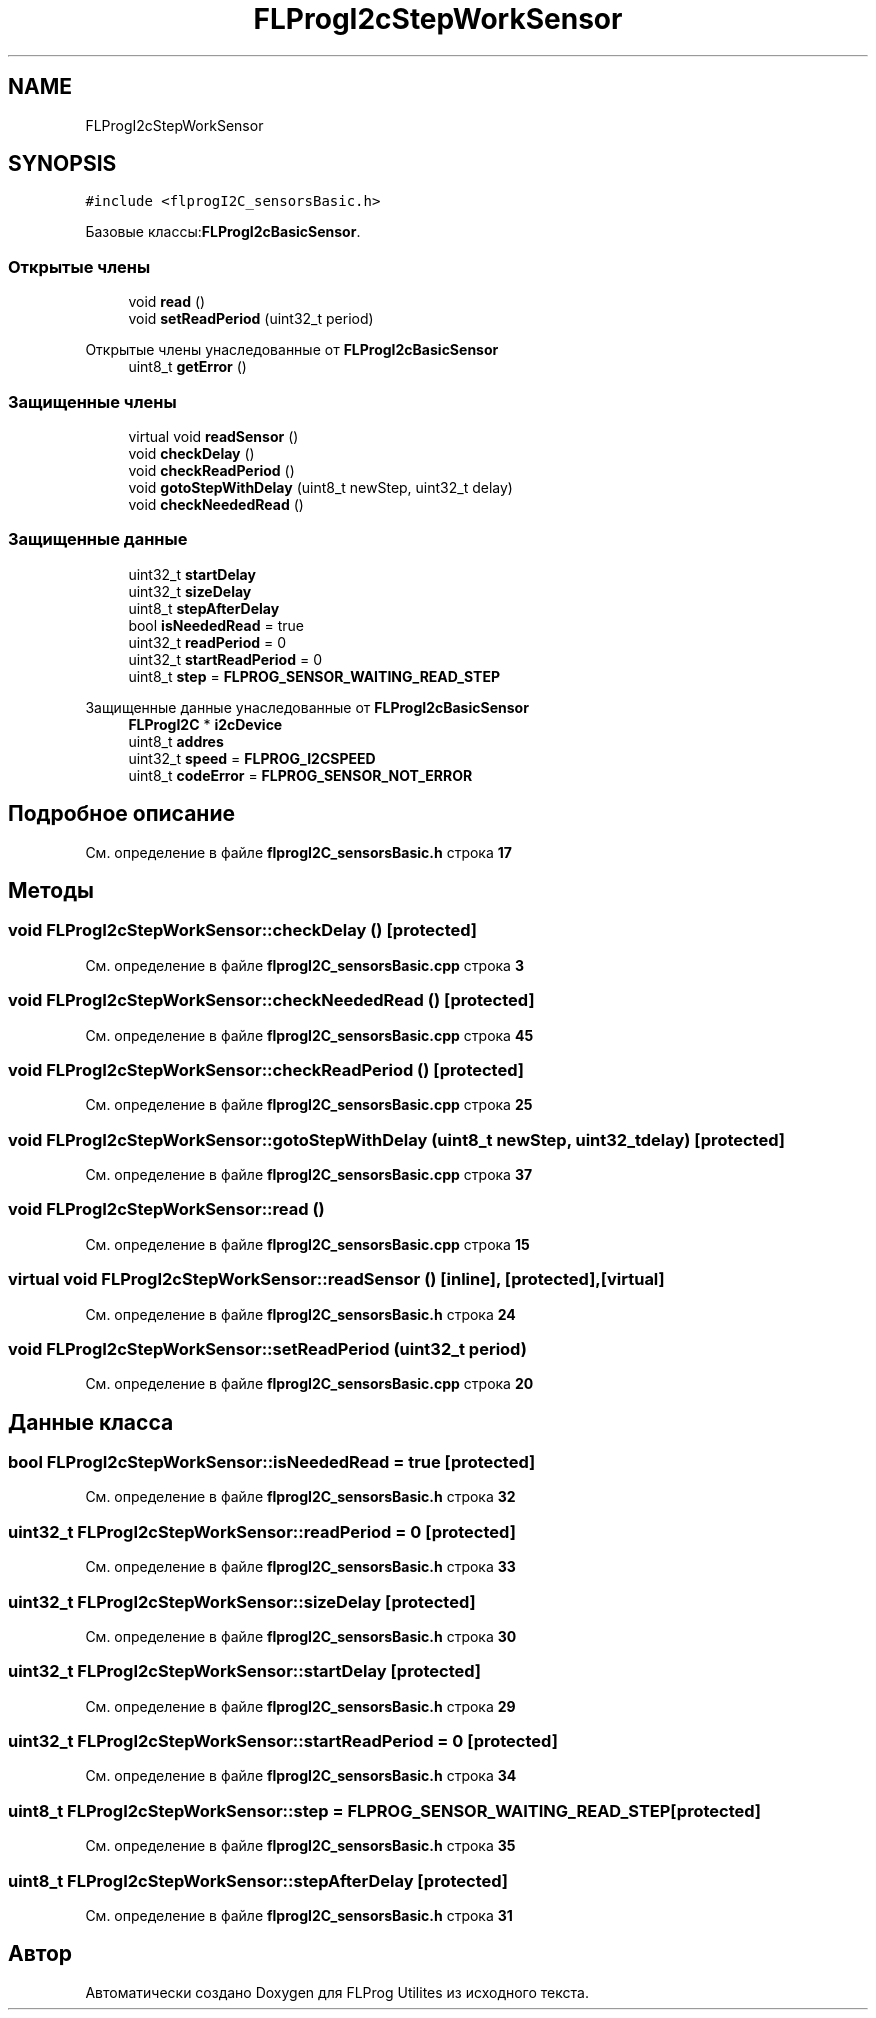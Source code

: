 .TH "FLProgI2cStepWorkSensor" 3 "Чт 23 Фев 2023" "Version 1" "FLProg Utilites" \" -*- nroff -*-
.ad l
.nh
.SH NAME
FLProgI2cStepWorkSensor
.SH SYNOPSIS
.br
.PP
.PP
\fC#include <flprogI2C_sensorsBasic\&.h>\fP
.PP
Базовые классы:\fBFLProgI2cBasicSensor\fP\&.
.SS "Открытые члены"

.in +1c
.ti -1c
.RI "void \fBread\fP ()"
.br
.ti -1c
.RI "void \fBsetReadPeriod\fP (uint32_t period)"
.br
.in -1c

Открытые члены унаследованные от \fBFLProgI2cBasicSensor\fP
.in +1c
.ti -1c
.RI "uint8_t \fBgetError\fP ()"
.br
.in -1c
.SS "Защищенные члены"

.in +1c
.ti -1c
.RI "virtual void \fBreadSensor\fP ()"
.br
.ti -1c
.RI "void \fBcheckDelay\fP ()"
.br
.ti -1c
.RI "void \fBcheckReadPeriod\fP ()"
.br
.ti -1c
.RI "void \fBgotoStepWithDelay\fP (uint8_t newStep, uint32_t delay)"
.br
.ti -1c
.RI "void \fBcheckNeededRead\fP ()"
.br
.in -1c
.SS "Защищенные данные"

.in +1c
.ti -1c
.RI "uint32_t \fBstartDelay\fP"
.br
.ti -1c
.RI "uint32_t \fBsizeDelay\fP"
.br
.ti -1c
.RI "uint8_t \fBstepAfterDelay\fP"
.br
.ti -1c
.RI "bool \fBisNeededRead\fP = true"
.br
.ti -1c
.RI "uint32_t \fBreadPeriod\fP = 0"
.br
.ti -1c
.RI "uint32_t \fBstartReadPeriod\fP = 0"
.br
.ti -1c
.RI "uint8_t \fBstep\fP = \fBFLPROG_SENSOR_WAITING_READ_STEP\fP"
.br
.in -1c

Защищенные данные унаследованные от \fBFLProgI2cBasicSensor\fP
.in +1c
.ti -1c
.RI "\fBFLProgI2C\fP * \fBi2cDevice\fP"
.br
.ti -1c
.RI "uint8_t \fBaddres\fP"
.br
.ti -1c
.RI "uint32_t \fBspeed\fP = \fBFLPROG_I2CSPEED\fP"
.br
.ti -1c
.RI "uint8_t \fBcodeError\fP = \fBFLPROG_SENSOR_NOT_ERROR\fP"
.br
.in -1c
.SH "Подробное описание"
.PP 
См\&. определение в файле \fBflprogI2C_sensorsBasic\&.h\fP строка \fB17\fP
.SH "Методы"
.PP 
.SS "void FLProgI2cStepWorkSensor::checkDelay ()\fC [protected]\fP"

.PP
См\&. определение в файле \fBflprogI2C_sensorsBasic\&.cpp\fP строка \fB3\fP
.SS "void FLProgI2cStepWorkSensor::checkNeededRead ()\fC [protected]\fP"

.PP
См\&. определение в файле \fBflprogI2C_sensorsBasic\&.cpp\fP строка \fB45\fP
.SS "void FLProgI2cStepWorkSensor::checkReadPeriod ()\fC [protected]\fP"

.PP
См\&. определение в файле \fBflprogI2C_sensorsBasic\&.cpp\fP строка \fB25\fP
.SS "void FLProgI2cStepWorkSensor::gotoStepWithDelay (uint8_t newStep, uint32_t delay)\fC [protected]\fP"

.PP
См\&. определение в файле \fBflprogI2C_sensorsBasic\&.cpp\fP строка \fB37\fP
.SS "void FLProgI2cStepWorkSensor::read ()"

.PP
См\&. определение в файле \fBflprogI2C_sensorsBasic\&.cpp\fP строка \fB15\fP
.SS "virtual void FLProgI2cStepWorkSensor::readSensor ()\fC [inline]\fP, \fC [protected]\fP, \fC [virtual]\fP"

.PP
См\&. определение в файле \fBflprogI2C_sensorsBasic\&.h\fP строка \fB24\fP
.SS "void FLProgI2cStepWorkSensor::setReadPeriod (uint32_t period)"

.PP
См\&. определение в файле \fBflprogI2C_sensorsBasic\&.cpp\fP строка \fB20\fP
.SH "Данные класса"
.PP 
.SS "bool FLProgI2cStepWorkSensor::isNeededRead = true\fC [protected]\fP"

.PP
См\&. определение в файле \fBflprogI2C_sensorsBasic\&.h\fP строка \fB32\fP
.SS "uint32_t FLProgI2cStepWorkSensor::readPeriod = 0\fC [protected]\fP"

.PP
См\&. определение в файле \fBflprogI2C_sensorsBasic\&.h\fP строка \fB33\fP
.SS "uint32_t FLProgI2cStepWorkSensor::sizeDelay\fC [protected]\fP"

.PP
См\&. определение в файле \fBflprogI2C_sensorsBasic\&.h\fP строка \fB30\fP
.SS "uint32_t FLProgI2cStepWorkSensor::startDelay\fC [protected]\fP"

.PP
См\&. определение в файле \fBflprogI2C_sensorsBasic\&.h\fP строка \fB29\fP
.SS "uint32_t FLProgI2cStepWorkSensor::startReadPeriod = 0\fC [protected]\fP"

.PP
См\&. определение в файле \fBflprogI2C_sensorsBasic\&.h\fP строка \fB34\fP
.SS "uint8_t FLProgI2cStepWorkSensor::step = \fBFLPROG_SENSOR_WAITING_READ_STEP\fP\fC [protected]\fP"

.PP
См\&. определение в файле \fBflprogI2C_sensorsBasic\&.h\fP строка \fB35\fP
.SS "uint8_t FLProgI2cStepWorkSensor::stepAfterDelay\fC [protected]\fP"

.PP
См\&. определение в файле \fBflprogI2C_sensorsBasic\&.h\fP строка \fB31\fP

.SH "Автор"
.PP 
Автоматически создано Doxygen для FLProg Utilites из исходного текста\&.
